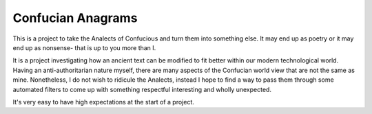 Confucian Anagrams
==================
This is a project to take the Analects of Confucious and turn them
into something else. It may end up as poetry or it may end up as
nonsense- that is up to you more than I.

It is a project investigating how an ancient text can be modified
to fit better within our modern technological world. Having an
anti-authoritarian nature myself, there are many aspects of the
Confucian world view that are not the same as mine. Nonetheless, I
do not wish to ridicule the Analects, instead I hope to find a way
to pass them through some automated filters to come up with
something respectful interesting and wholly unexpected.

It's very easy to have high expectations at the start of a
project.
